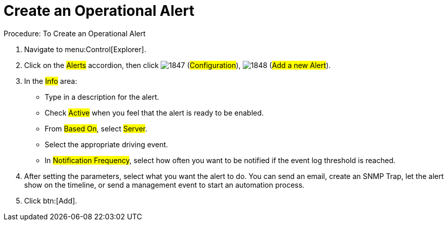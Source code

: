 [[_to_create_an_operational_alert]]
= Create an Operational Alert

.Procedure: To Create an Operational Alert
. Navigate to menu:Control[Explorer]. 
. Click on the #Alerts# accordion, then click  image:images/1847.png[] (#Configuration#),  image:images/1848.png[] (#Add a new Alert#). 
. In the #Info# area: 
+
* Type in a description for the alert. 
* Check #Active# when you feel that the alert is ready to be enabled. 
* From #Based On#, select #Server#. 
* Select the appropriate driving event. 
* In #Notification Frequency#, select how often you want to be notified if the event log threshold is reached. 

. After setting the parameters, select what you want the alert to do.
  You can send an email, create an SNMP Trap, let the alert show on the timeline, or send a management event to start an automation process. 
. Click btn:[Add]. 